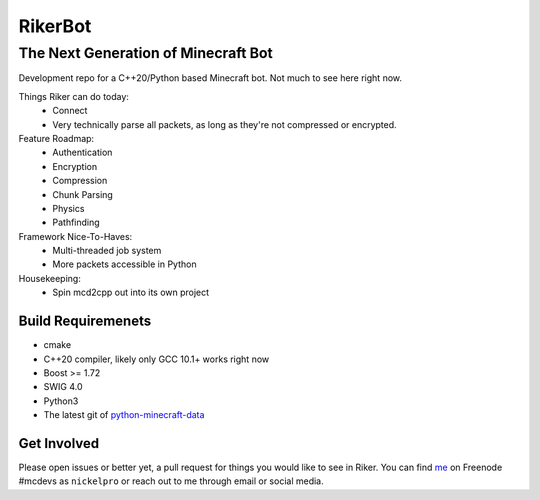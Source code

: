 ==========
 RikerBot
==========
--------------------------------------
 The Next Generation of Minecraft Bot
--------------------------------------

Development repo for a C++20/Python based Minecraft bot. Not much to see here
right now.

Things Riker can do today:
 * Connect
 * Very technically parse all packets, as long as they're not compressed or
   encrypted.

Feature Roadmap:
 * Authentication
 * Encryption
 * Compression
 * Chunk Parsing
 * Physics
 * Pathfinding

Framework Nice-To-Haves:
 * Multi-threaded job system
 * More packets accessible in Python

Housekeeping:
 * Spin mcd2cpp out into its own project

Build Requiremenets
--------------------

* cmake
* C++20 compiler, likely only GCC 10.1+ works right now
* Boost >= 1.72
* SWIG 4.0
* Python3
* The latest git of `python-minecraft-data <https://github.com/SpockBotMC/python-minecraft-data>`_

Get Involved
------------
Please open issues or better yet, a pull request for things you would like to
see in Riker. You can find `me <https://github.com/nickelpro>`_ on Freenode
#mcdevs as ``nickelpro`` or reach out to me through email or social media.
